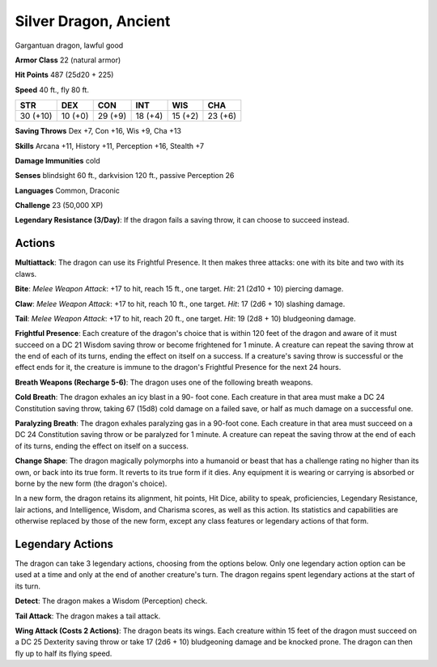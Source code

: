 
.. _srd:silver-dragon-ancient:

Silver Dragon, Ancient
----------------------

Gargantuan dragon, lawful good

**Armor Class** 22 (natural armor)

**Hit Points** 487 (25d20 + 225)

**Speed** 40 ft., fly 80 ft.

+------------+-----------+-----------+-----------+-----------+-----------+
| STR        | DEX       | CON       | INT       | WIS       | CHA       |
+============+===========+===========+===========+===========+===========+
| 30 (+10)   | 10 (+0)   | 29 (+9)   | 18 (+4)   | 15 (+2)   | 23 (+6)   |
+------------+-----------+-----------+-----------+-----------+-----------+

**Saving Throws** Dex +7, Con +16, Wis +9, Cha +13

**Skills** Arcana +11, History +11, Perception +16, Stealth +7

**Damage Immunities** cold

**Senses** blindsight 60 ft., darkvision 120 ft., passive Perception 26

**Languages** Common, Draconic

**Challenge** 23 (50,000 XP)

**Legendary Resistance (3/Day)**: If the dragon fails a saving throw, it
can choose to succeed instead.

Actions
~~~~~~~~~~~~~~~~~~~~~~~~~~~~~~~~~

**Multiattack**: The dragon can use its Frightful Presence. It then
makes three attacks: one with its bite and two with its claws.

**Bite**:
*Melee Weapon Attack*: +17 to hit, reach 15 ft., one target. *Hit*: 21
(2d10 + 10) piercing damage.

**Claw**: *Melee Weapon Attack*: +17 to
hit, reach 10 ft., one target. *Hit*: 17 (2d6 + 10) slashing damage.

**Tail**: *Melee Weapon Attack*: +17 to hit, reach 20 ft., one target.
*Hit*: 19 (2d8 + 10) bludgeoning damage.

**Frightful Presence**: Each
creature of the dragon's choice that is within 120 feet of the dragon
and aware of it must succeed on a DC 21 Wisdom saving throw or become
frightened for 1 minute. A creature can repeat the saving throw at the
end of each of its turns, ending the effect on itself on a success. If a
creature's saving throw is successful or the effect ends for it, the
creature is immune to the dragon's Frightful Presence for the next 24
hours.

**Breath Weapons (Recharge 5-6)**: The dragon uses one of the
following breath weapons.

**Cold Breath**: The dragon exhales an icy
blast in a 90- foot cone. Each creature in that area must make a DC 24
Constitution saving throw, taking 67 (15d8) cold damage on a failed
save, or half as much damage on a successful one.

**Paralyzing Breath**:
The dragon exhales paralyzing gas in a 90-foot cone. Each creature in
that area must succeed on a DC 24 Constitution saving throw or be
paralyzed for 1 minute. A creature can repeat the saving throw at the
end of each of its turns, ending the effect on itself on a success.

**Change Shape**: The dragon magically polymorphs into a humanoid or
beast that has a challenge rating no higher than its own, or back into
its true form. It reverts to its true form if it dies. Any equipment it
is wearing or carrying is absorbed or borne by the new form (the
dragon's choice).

In a new form, the dragon retains its alignment, hit points, Hit Dice,
ability to speak, proficiencies, Legendary Resistance, lair actions, and
Intelligence, Wisdom, and Charisma scores, as well as this action. Its
statistics and capabilities are otherwise replaced by those of the new
form, except any class features or legendary actions of that form.

Legendary Actions
~~~~~~~~~~~~~~~~~~~~~~~~~~~~~~~~~

The dragon can take 3 legendary actions, choosing from the options
below. Only one legendary action option can be used at a time and only
at the end of another creature's turn. The dragon regains spent
legendary actions at the start of its turn.

**Detect**: The dragon makes a Wisdom (Perception) check.

**Tail Attack**: The dragon makes a tail attack.

**Wing Attack (Costs 2 Actions)**: The dragon beats its wings. Each creature within 15 feet of
the dragon must succeed on a DC 25 Dexterity saving throw or take 17
(2d6 + 10) bludgeoning damage and be knocked prone. The dragon can then
fly up to half its flying speed.

